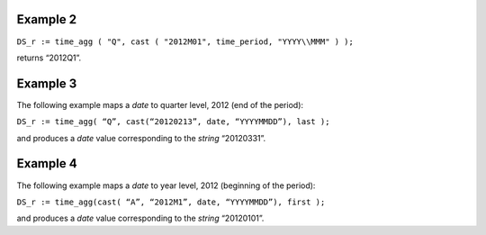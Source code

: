 ^^^^^^^^^^^^^^^^
Example 2
^^^^^^^^^^^^^^^^

``DS_r := time_agg ( "Q", cast ( "2012M01", time_period, "YYYY\\MMM" ) );``

returns “2012Q1”.

^^^^^^^^^^^^^^^^
Example 3
^^^^^^^^^^^^^^^^

The following example maps a *date* to quarter level, 2012 (end of the period):

``DS_r := time_agg( “Q”, cast(“20120213”, date, “YYYYMMDD”), last );``

and produces a *date* value corresponding to the *string* “20120331”.

^^^^^^^^^^^^^^^^
Example 4
^^^^^^^^^^^^^^^^

The following example maps a *date* to year level, 2012 (beginning of the period):

``DS_r := time_agg(cast( “A”, “2012M1”, date, “YYYYMMDD”), first );``

and produces a *date* value corresponding to the *string* “20120101”.
